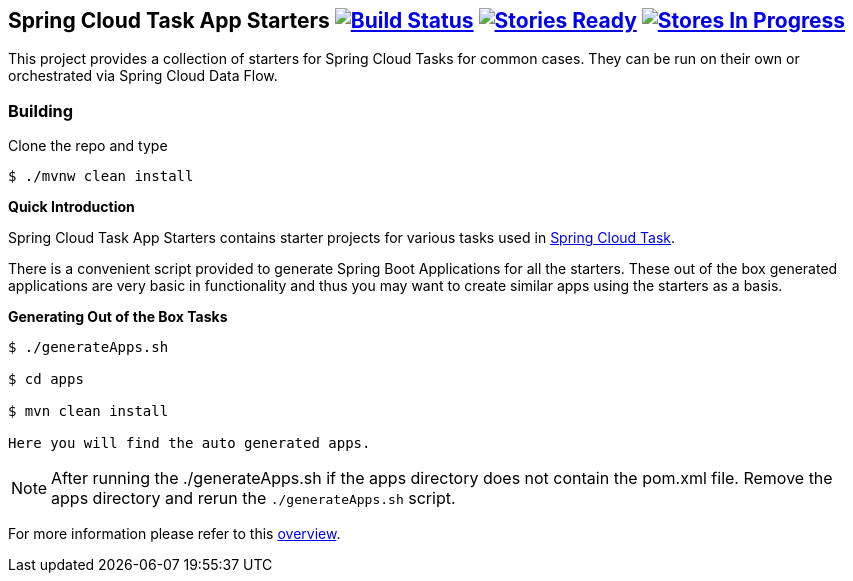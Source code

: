 == Spring Cloud Task App Starters image:https://build.spring.io/plugins/servlet/buildStatusImage/SCT-SCTAS[Build Status, link=https://build.spring.io/browse/SCT-SCTAS] image:https://badge.waffle.io/spring-cloud/spring-cloud-task-app-starters.svg?label=ready&title=Ready[Stories Ready, link=http://waffle.io/spring-cloud/spring-cloud-task-app-starters] image:https://badge.waffle.io/spring-cloud/spring-cloud-task-app-starters.svg?label=In%20Progress&title=In%20Progress[Stores In Progress, link=http://waffle.io/spring-cloud/spring-cloud-task-app-starters]

This project provides a collection of starters for Spring Cloud Tasks for common cases.  They can be run on their own or orchestrated via Spring Cloud Data Flow.

=== Building

Clone the repo and type

----
$ ./mvnw clean install
----

*Quick Introduction*

Spring Cloud Task App Starters contains starter projects for various tasks used in
https://github.com/spring-cloud/spring-cloud-task[Spring Cloud Task].

There is a convenient script provided to generate Spring Boot Applications for all the starters. These out of the box
generated applications are very basic in functionality and thus you may want to create similar apps
using the starters as a basis.

*Generating Out of the Box Tasks*

----
$ ./generateApps.sh

$ cd apps

$ mvn clean install

Here you will find the auto generated apps.
----

NOTE: After running the ./generateApps.sh if the apps directory does not contain the pom.xml file. Remove the apps
directory and rerun the `./generateApps.sh` script.

For more information please refer to this
https://github.com/spring-cloud/spring-cloud-task-app-starters/blob/master/spring-cloud-task-app-starters-docs/src/main/asciidoc/overview.adoc[overview].


